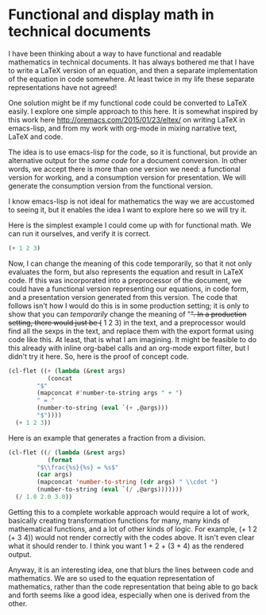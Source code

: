* Functional and display math in technical documents
  :PROPERTIES:
  :categories: emacs,orgmode
  :date:     2015/11/19 06:07:15
  :updated:  2015/11/19 06:07:15
  :END:
I have been thinking about a way to have functional and readable mathematics in technical documents. It has always bothered me that I have to write a LaTeX version of an equation, and then a separate implementation of the equation in code somewhere. At least twice in my life these separate representations have not agreed!

One solution might be if my functional code could be converted to LaTeX easily. I explore one simple approach to this here. It is somewhat inspired by this work here http://oremacs.com/2015/01/23/eltex/ on writing LaTeX in emacs-lisp, and from my work with org-mode in mixing narrative text, LaTeX and code.

The idea is to use emacs-lisp for the code, so it is functional, but provide an alternative output for the /same code/ for a document conversion. In other words, we accept there is more than one version we need: a functional version for working, and a consumption version for presentation. We will generate the consumption version from the functional version.

I know emacs-lisp is not ideal for mathematics the way we are accustomed to seeing it, but it enables the idea I want to explore here so we will try it.

Here is the simplest example I could come up with for functional math. We can run it ourselves, and verify it is correct.

#+BEGIN_SRC emacs-lisp
(+ 1 2 3)
#+END_SRC

#+RESULTS:
: 6

Now, I can change the meaning of this code temporarily, so that it not only evaluates the form, but also represents the equation and result in LaTeX code. If this was incorporated into a preprocessor of the document, we could have a functional version representing our equations, in code form, and a presentation version generated from this version. The code that follows isn't how I would do this is in some production setting; it is only to show that you can /temporarily/ change the meaning of "+". In a production setting, there would just be (+ 1 2 3) in the text, and a preprocessor would find all the sexps in the text, and replace them with the export format using code like this. At least, that is what I am imagining. It might be feasible to do this already with inline org-babel calls and an org-mode export filter, but I didn't try it here. So, here is the proof of concept code.

#+BEGIN_SRC emacs-lisp :results latex
(cl-flet ((+ (lambda (&rest args)
	       (concat
		"$"
		(mapconcat #'number-to-string args " + ")
		" = "
		(number-to-string (eval `(+ ,@args)))
		"$"))))
  (+ 1 2 3))
#+END_SRC

#+RESULTS:
#+BEGIN_LaTeX
$1 + 2 + 3 = 6$
#+END_LaTeX

Here is an example that generates a fraction from a division.
#+BEGIN_SRC emacs-lisp :results latex
(cl-flet ((/ (lambda (&rest args)
	       (format
		"$\\frac{%s}{%s} = %s$"
		(car args)
		(mapconcat 'number-to-string (cdr args) " \\cdot ")
		(number-to-string (eval `(/ ,@args)))))))
  (/ 1.0 2.0 3.0))
#+END_SRC

#+RESULTS:
#+BEGIN_LaTeX
$\frac{1.0}{2.0 \cdot 3.0} = 0.16666666666666666$
#+END_LaTeX

Getting this to a complete workable approach would require a lot of work, basically creating transformation functions for many, many kinds of mathematical functions, and a lot of other kinds of logic. For example, (+ 1 2 (+ 3 4)) would not render correctly with the codes above. It isn't even clear what it should render to. I think you want 1 + 2 + (3 + 4) as the rendered output.

Anyway, it is an interesting idea, one that blurs the lines between code and mathematics. We are so used to the equation representation of mathematics, rather than the code representation that being able to go back and forth seems like a good idea, especially when one is derived from the other.


